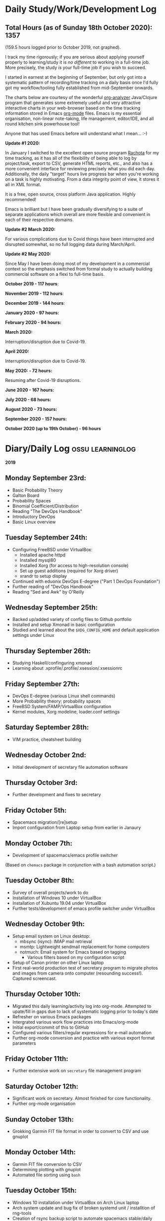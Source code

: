 #+STARTUP: indent
* Daily Study/Work/Development Log

** *Total Hours (as of Sunday 18th October 2020): 1357*

(159.5 hours logged prior to October 2019, not graphed).

I track my time rigorously; if you are serious about applying yourself
properly to learning/study it is /no different/ to working in a
full-time job. More precisely, the study /is/ your full-time job if you
wish to succeed.

I started in earnest at the beginning of September, but only got into a
systematic pattern of recording/time tracking on a daily basis once I'd
fully got my workflow/tooling fully established from mid-September
onwards.

The charts below are courtesy of the wonderful [[https://github.com/rksm/clj-org-analyzer/][org-analyzer]] Java/Clojure
program that generates some extremely useful and very attractive
interactive charts in your web-browser based on the time tracking
information stored in Emacs [[https://orgmode.org][org-mode]] files. Emacs is my essential
organisation, non-linear note-taking, life management, editor/IDE, and
all round kitchen sink powerhouse tool! 

Anyone that has used Emacs before will understand what I mean... :-)

*Update #1 2020:* 

In January I switched to the excellent open source program [[http://rachota.sourceforge.net/en/index.html][Rachota]] for
my time tracking, as it has all of the flexibility of being able to log
by project/task, export to CSV, generate HTML reports, etc., and also
has a more convenient interface for reviewing precisely what you did
each day. Additionally, the daily "target" hours live progress bar when
you're working on a task is highly motivating. From a data integrity
point of view, it stores it all in XML format. 

It is a free, open source, cross platform Java application. Highly
recommended! 

Emacs is brilliant but I have been gradually diversifying to a suite of
separate applications which overall are more flexible and convenient in
each of their respective domains.

*Update #2 March 2020:* 

For various complications due to Covid things have been interrupted and
disrupted somewhat, so no full logging data during March/April.

*Update #2 May 2020:*

Since May I have been doing most of my development in a commercial context so
the emphasis switched from formal study to actually building commercial
software on a flexi to full-time basis.

*October 2019 - 117 hours*:

[[./img/oct2019-time.png]]

*November 2019 - 112 hours*:

[[./img/nov2019-time.png]] 

*December 2019 - 144 hours*:

[[./img/dec2019-time.png]]

*January 2020 - 97 hours:*

[[./img/jan2020-time.png]] 

*February 2020 - 94 hours:*

[[./img/feb2020-time.png]] 

*March 2020:*

Interruption/disruption due to Covid-19.

*April 2020:*

Interruption/disruption due to Covid-19.

*May 2020: - 72 hours:* 

Resuming after Covid-19 disruptions.

[[./img/may2020-time.png]]

*June 2020 - 167 hours:*

[[./img/june2020-time.png]]

*July 2020 - 68 hours:*

[[./img/july2020-time.png]]

*August 2020 - 73 hours:*

[[./img/august2020-time.png]]

*September 2020 - 157 hours:*

[[./img/sept2020-time.png]]

*October 2020 (up to 19th October) - 96 hours*

[[./img/oct2020-time-partial.png]]

* Diary/Daily Log                                         :ossu:learninglog:

*2019* 

** *Monday September 23rd:*
  -  Basic Probability Theory
  -  Galton Board
  -  Probability Spaces
  -  Binomial Coefficient/Distribution
  -  Reading "The DevOps Handbook"
  -  Introductory DevOps
  -  Basic Linux overview
** *Tuesday September 24th:*
  -  Configuring FreeBSD under VirtualBox:
    -  Installed apache httpd
    -  Installed mysql80
    -  Installed Xorg (for access to high-resolution console)
    -  Set up guest additions (required for Xorg driver)
    -  xrandr to setup display
  -  Continued with eduonix DevOps E-degree ("Part 1 DevOps Foundation")
  -  Further reading of "DevOps Handbook"
  -  Reading "Sed and Awk" by O'Reilly
** *Wednesday September 25th:*
  -  Backed up/added variety of config files to Github portfolio
  -  Installed and setup Xmonad in basic configuration
  -  Studied and learned about the =$XDG_CONFIG_HOME= and default
    application settings under Linux
** *Thursday September 26th:*
  -  Studying Haskell/confinguring xmonad
  -  Learning about .xprofile/.profile/.xsession/.xsessionrc
** *Friday September 27th:*
  -  DevOps E-degree (various Linux shell commands)
  -  More Probability theory; probability spaces
  -  FreeBSD System/FAMP/VirtualBox configuration
  -  Kernel modules, Xorg modeline, loader.conf settings
** *Saturday September 28th:*
  - VIM practice, cheatsheet building
** *Wednesday October 2nd:*
  - Initial development of secretary file automation software
** *Thursday October 3rd:*
  - Further development and fixes to secretary
** *Friday October 5th:*
  - Spacemacs migration/[re]setup
  - Import configuration from Laptop setup from earlier in Janaury
** *Monday October 7th:* 
  - Development of spacemacs/emacs profile switcher
  (Based on =chemacs= package in conjunction with a bash automation script.)
** *Tuesday October 8th:*
  - Survey of overall projects/work to do
  - Installation of Windows 10 under VirtualBox
  - Installation of Xubuntu 19.04 under VirtualBox
  - Further tests/development of emacs profile switcher under VirtualBox
** *Wednesday October 9th:*
  - Setup email system on Linux desktop:
    - mbsync (isync): IMAP mail retrieval
    - msmtp: Lightweight sendmail replacement for home computers
    - notmuch: Email system for Emacs based on tagging
      - Various filters based on my configuration script
  - Setup of Canon printer on other Linux laptop
  - First real-world production test of secretary program to migrate photos and
    images from camera onto computer (resounding success!). Captured screencast.
** *Thursday October 10th:*
  - Migrated this daily learning/activity log into org-mode. Attempted to
    upate/fill in gaps due to lack of systematic logging prior to today's date
  - Refresher on various Emacs packages
  - Intergrated various work flow practices into Emacs/org-mode
  - Initial export/commit of this to GitHub
  - Configured various filters/regular expressions for e-mail automation
  - Further org-mode conversion and practice with various export format parameters
** *Friday October 11th:*
  - Further extensive work on =secretary= file management program
** *Saturday October 12th:*
   - Significant work on secretary. Almost finished for core functionality.
   - Further org-mode organisation
** *Sunday October 13th:*
- Grokking Garmin FIT file format in order to convert to CSV and use gnuplot
** *Monday October 14th:*
- Garmin FIT file conversion to CSV
- Determining plotting with gnuplot 
- Automated file sorting using =bash=
** *Tuesday October 15th:*
- Windows 10 installation under VirtualBox on Arch Linux laptop
- Arch system update and bug fix of broken systemd unit / installtion of rng-tools
- Creation of rsync backup script to automate spacemacs stable/daily branches
** *Wednesday October 16th:*
- Studied conditional probability and Bayes theorem
- Org-mode tweaks
** *Thursday October 17th:*
- Org-brain conversion/setup
- Printer setup
** *Friday October 18th:*
- Org-brain refactoring 
- Tidying and improving mathematics notes
- Garmin FIT file conversion/export/script
- Scripted new automated file modified date based on filename
- Yas snippet work in EMACS
** *Saturday October 19th:*
- Note conversion and integration 
- Overview/review of current pending projects/tasks
** *Sunday October 20th:*
- Note organisation/review
- File tidying
- Bash prompt/configuration customisation
** *Monday October 21st:*
- Rewrite/refactor backup strategy/rewrite rsync scripts
- Rewrite CVs
** *Tuesday October 22nd:*
- Further note/knowledge management
- Finalised rsync backups 
** *Wednesday October 23rd:*
- Task consolidation
** *Thursday October 24th:*
- Study/reading on Lisp and Lisp dialects
- Read-Eval-Print loop
** *Friday October 25th:*
- Job applications
- CV work 
- Jekyll blogging refresher
- LaTeX mathematical typesetting
** *Saturday October 26th:*
- File tidying
- Studying Lisp programming
** *Sunday October 27th:*
- Configuration fixes
** *Monday October 28th:*
- Setting up org-mode to publish to Jekyll blog, yasnippet templates
- Coursera: Graph Theory
- Config bux fixing
** *Tuesday October 29th:*
- Reading: Structure and Interpretation of Computer Programs
- Coursera: Graph Theory
- DevOps e-Degree / bash shell scripting
** *Wednesday October 30th:*
- DevOps e-Degree
- Lisp programming
** *Thursday October 31st:*
- Reading: Structure and Interpretation of Computer Programs
- Coursera: Graph Theory
- Coursera: Graph Theory
** *Friday November 1st:*
- Coursera: Graph Theory
- edudonix: DevOps 
** *Saturday November 2nd:*
- Coursera: Graph Theory
** *Sunday November 3rd*
- Secretary bash script program
** *Monday November 4th:*
- Coursera - Number theory/cryptography
** *Tuesday November 5th:*
- Coursera - Number theory/cryptography
** *Wednesday November 6th:*
- Reading: Computer Science number systems
- Coursera - Number theory/cryptography
** *Thursday November 7th:*
- DevOps e-Degree / Linux shell + networking
** *Friday November 8th:*
- Coursera: Number theory/Euclid's algorithm
- edX How to Code: Review of data definitions
** *Saturday November 9th:*
- DNS / DNS over HTTPS protocol
- Firefox configuration settings
- Coursera: Number theory/cryptography
** *Sunday November 10th:*
- Coursera: Programming modular arithmetic algorithms
- Coursera: Cryptography / integer factorisation
** *Monday November 11th:*
- Coursera: Cryptographic theory
- Modular arithmetic/exponential, Euler's theorem
** *Tuesday November 12th:*
- Coursera: Cryptographic theory
- Modular arithmetic/algorithms
** *Wednesday November 13th:*
- Coursera: Cryptography / RSA algorithm
- Conditional probability
** *Thursday November 14th:*
- Coursera: Probability. Conditional probability
- Expectation, and Monty Hall paradox
- Random variables and Markov's inequality
** *Friday November 15th:*
- Python coding: Implementing a dice game using probabilistic modelling
** *Saturday November 16th:*
- Reading: Data structures/mathematics of lists/stacks/queues
- Coursera: Permutations/sorting algorithm 
- Gale-Shapely matching algorithm
** *Sunday November 17th:*
- Gale-Shapely matching algorithm 
- RSA cryptographic algorithm 
** *Monday November 18th:*
- Gale-Shapely matching algorithm
- Bjarne Stroustrup C++ podcast 
** *Tuesday November 19th:*
- Coursera: Graph searching/permutation/NP complete problems
- Travelling Salesman/Graph searching algorithms
- Programming approximation algorithm
** *Wednesday November 20th:*
- Reading: Algorithms in C
- Stacks/queues 
** *Thursday November 21st:*
- Reading: Algorithms in C
- Stacks/queues 
** *Friday November 22nd:*
- Reading: Algorithms in C
- Lists/linked-lists (single + double) 
** *Saturday November 23rd:*
- Studied functional vs imperative paradigm:
  - Mutability vs immutability
  - How to code based on stateless references/"object copies"
- Linear Algebra:
  - Solution methods based on two unknowns
  - Three unknowns; substitution & elimination
- Accelerated Computer Science Fundamentals (Coursera)
 - Stacks & Heap Memory
 - Pointers and memory safety
** *Sunday November 24th:*
- Accelerated Computer Science Fundamentals: C++ programming
- C++ programming: classes/templates
- C++ inheritance 
- C++ project
- Linear Algebra/Matrices
** *Monday November 25th:*
- C++ programming
- Linear Algebra
- Ethics of algorithms podcast
** *Tuesday November 26th:*
- C++ constructors/destructors
- C++ copy constructor
- C++ operator overloading
- C++ templating
** *Wednesday November 27th:*
- Portfolio development
- C++ coding
** *Friday November 29th:*
- Portfolio development
- Reading: C++ Programming Language by Stroustrup
** *Saturday November 30th:*
- C++ programming: Linked lists + merge sort
- Python object orientated features
** *Sunday December 1st:*
- C++ programming: Linked lists + merge sort
- C++ Trees/Binary Search Trees (BSTs)
** *Monday December 2nd:*
- C++ recursive BST search algorithm 
- Data structures run-time complexity comparison
- DevOps Foundation project:
 - Bash shell scripting: =crontab= + =tar= + =rsync=
 - Documentation for bash project 
** *Wednesday December 4th:*
- C++ Binary Search Trees
- Reading: C++ Programming Language by Stroustrup
** *Thursday December 5th:*
- AVL trees & B-Trees
- =mysql=, =eclipse=, and =wildfly= installation/configuration
- Eclipse IDE + maven
- Java EE maven build automation
- Reading: C++ Programming Language by Stroustrup
** *Friday December 6th:*
- C++ programming: tree traversal algorithms
- Reading: C++ Programming Language by Stroustrup
** *Saturday December 7th*:
- Java EE: maven =pom= dependency management; inheritance/aggregation
- Java EE: maven modules/web applications (WARS)
** *Sunday December 8th*:
- Java EE: Java Persistence API/Architecture  
- Java EE: Object Relational Mapping (ORM)
** *Monday December 9th*:
- C++ Heap Sort/min(Heap) data structure 
- C++ Priority Queues
** *Tuesday December 10th*:
- MySQL database/SQL table construction
- Bash scripting/shell details
** *Wednesday December 11th*:
- MySQL database design 
- SQL table joins/structure
** *Thursday December 12th*:
- MongoDB design/implementation of non-RDMBS
- Create MongoDB database/JSON syntax   
** *Friday December 13th*:
- C++ hash tables
- Hash table hash function strategies/time-complexity/balance factor trade-offs
- Apache Cassandra architecture
- Java EE: JPA CRUD Operations (create/read/update/delete) 
** *Saturday December 14th*:
- Java EE: JPA queries / annotations 
- JPA Entity relationships 
** *Sunday December 15th*:
- Java EE: JPA =mappedSuperclass= and JPA inheritance
- C++ hashing algorithms/coding 
** *Monday December 16th*:
- Apache Cassandra database creation
- Extensive portfolio update/tidy/READMEs
** *Tuesday December 17th*:
- Apache Cassandra + nodeJS interfacing + jade Javascript templating 
- Extensive portfolio update/additions/READMEs
** *Wednesday December 18th*:
- Apache Cassandra + nodeJS interfacing + jade Javascript templating 
- Futher portfolio update/additions/READMEs
- C++ UpTrees/Disjoint sets
** *Thursday December 19th*:
- Apache Cassandra nodeJS interface/simple web application
- Additional portfolio presentation work
** *Friday December 20th*:
- Apache Cassandra nodeJS web application
- Emacs backup/helper script
** *Saturday December 21st*:
- Disjoint sets & UpTrees
- Java EE using Maven/Spring Boot/JPA
** *Sunday December 22nd*: 
- Documentation/GitHub presentation
** *Monday December 23rd*:
- "Secretary" auto-filing/sorting bash script 
- GitHub presentation
** *Tuesday December 24th*:
- Graph implementions in C++
** *Wednesday December 25th*:
- Graph traversal algorithms in C++
** *Thursday December 26th*:
- Dijkstra/Landmark path algorithms
** *Friday December 27th:*
- GitHub presentation/graphics/documentation
** *Saturday December 28th:*
- GitHub presentation/graphics/documentation
** *Sunday December 29th:*
- GitHub presentation/graphics/documentation
** *Monday December 30th:*
- GitHub presentation/graphics/documentation

*2020*

** *Wednesday January 1st:*
- GitHub presentation/graphics/documentation
** *Friday January 3rd:*
- Relational database systems
- Requirements engineering overview
** *Saturday January 4th*:
- Requirements engineering/risk analysis
** *Sunday January 5th*:
- Requirements engineering/risk analysis
** *Monday January 6th*:
- Requirements engineering; artefact & stakeholder analysis
- Requirements engineering; requirements elicitation
** *Wednesday January 8th*:
- Requirements engineering; artefact & stakeholder analysis
- Requirements engineering; goals & conflict analysis
** *Thursday January 9th*:
- Requirements engineering: SRS documentation
- Requirements engineering: risk analysis
** *Friday January 10th*:
- Requirements engineering: SRS documentation
** *Saturday January 11th*:
- Data Science introduction/overview
** *Sunday January 12th*:
- Data Science; business intelligence, analytics, machine learning overview
- Agile Scrum framework
** *Monday January 13th*:
- Data Science: probability
** *Tuesday January 14th*:
- Data Science: probability
** *Wednesday January 15th*:
- Agile Scrum framework
- Data Science: combinatorics
** *Thursday January 17th*:
- Data Science: Bayesian inference
** *Monday January 20th*:
- Data Science: Distributions
** *Tuesday January 21st*:
- Agile Scrum framework; full project overview
** *Wednesday January 22nd*:
- Database theory/SQL/MySQL
** *Thursday January 23rd*:
- Agile Scrum framework; JIRA/Trello
** *Friday January 24th*:
- Database theory/SQL/MySQL
- GitHub presentation/graphics/documentation
** *Saturday January 25th*:
- Database theory/SQL/MySQL
- Functional Programming (using Standard ML)
** *Sunday January 26th*:
- Database theory/SQL/MySQL
- Functional Programming (using Standard ML)
** *Monday January 27th*:
- AWS overview/practice
- Functional Programming (using Standard ML); bindings, REPL
** *Tuesday January 28th*:
- Functional Programming (using Standard ML); Lists, Tuples
** *Wednesday January 29th*:
- Functional Programming (using Standard ML); Nested Functions, Optins 
** *Thursday January 30th*:
- Functional Programming (using Standard ML); Compound Types, Pattern Matching
** *Friday January 31st*:
- Functional Programming (using Standard ML); Lexical Scope, Map & Filter
** *Saturday February 1st*:
- Data science: descriptive statistics, standard deviation, distributions
** *Tuesday February 4th*:
- Functional Programming (using Standard ML); Polymorphism
** *Wednesday February 5th*:
- Functional Programming (using Standard ML); Closures, Standard Library
** *Thursday February 6th*:
- Functional Programming (using Standard ML); Modules & Signatures
** *Friday February 7th*:
- Functional Programming (using Standard ML); Equivalent functions; Tail Recursion
** *Saturday February 8th*:
- Functional Programming (using Standard ML); Currying, Mutual Recursion, Namespace management  
** *Sunday February 9th*:
- Functional Programming (using Standard ML) 
- Scala reading 
** *Monday February 10th*:
- Functional Programming (using Standard ML) 
** *Tuesday February 11th*:
- Functional Programming (using Standard ML)  
** *Wednesday February 12th*:
- Functional Programming (using Standard ML)
- Scala reading
** *Thursday February 13th*:
- Functional Programming (using Standard ML)
** *Friday February 14th*:
- Functional Programming (using Standard ML)
- IBM Data Science
** *Saturday February 15th*:
- IBM Data Science
** *Sunday February 16th*:
- IBM Data Science
- Functional Programming (using Standard ML)
** *Monday February 17th*:
- IBM Data Science (SQL/Databases)
- Functional Programming (using Standard ML)
** *Tuesday February 18th*:
- Programming in Python (large scale random dice algorithm)
- IBM Data Science (SQL/Databases)
** *Wednesday February 19th*:
- IBM Data Science (Python Programming)
- Functional Programming (using Racket; dynamic typing)
** *Thursday February 20th*:
- IBM Data Science (Python Programming)
- Functional Programming (using Racket; dynamic typing)
** *Saturday February 22nd*:
- IBM Data Science (Python Programming)
** *Monday February 24th*: 
- IBM Data Science (Python Programming)
** *Tuesday February 25th*:
- IBM Data Science (Python Programming; IBM DB2)
** *Wednesday February 26th*:
- GitHub portfolio update
** *Thursday February 27th*:
- IBM Data Science (Python data wrangling)
** *Friday February 28th*:
- IBM Data Science (Python regression models)
** *Saturday February 29th*:
- IBM Data Science (Python polynomial regression and pipelines)
** *Sunday March 1st*:
- IBM Data Science (Python model refinement; fitting; ridge regression)
